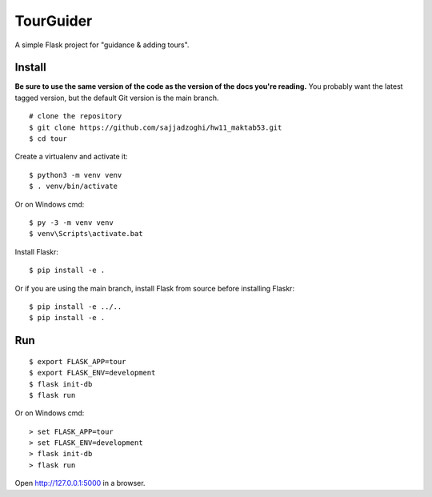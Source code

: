 TourGuider
======

A simple Flask project for "guidance & adding tours".

Install
-------

**Be sure to use the same version of the code as the version of the docs
you're reading.** You probably want the latest tagged version, but the
default Git version is the main branch. ::

    # clone the repository
    $ git clone https://github.com/sajjadzoghi/hw11_maktab53.git
    $ cd tour

Create a virtualenv and activate it::

    $ python3 -m venv venv
    $ . venv/bin/activate

Or on Windows cmd::

    $ py -3 -m venv venv
    $ venv\Scripts\activate.bat

Install Flaskr::

    $ pip install -e .

Or if you are using the main branch, install Flask from source before
installing Flaskr::

    $ pip install -e ../..
    $ pip install -e .


Run
---

::

    $ export FLASK_APP=tour
    $ export FLASK_ENV=development
    $ flask init-db
    $ flask run

Or on Windows cmd::

    > set FLASK_APP=tour
    > set FLASK_ENV=development
    > flask init-db
    > flask run

Open http://127.0.0.1:5000 in a browser.
